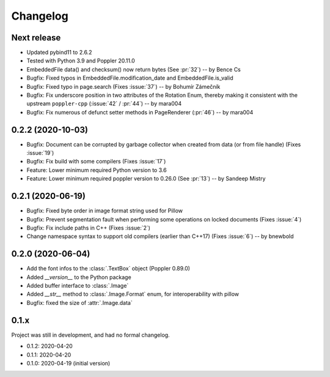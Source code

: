 .. _changelog:

Changelog
=========

Next release
------------

- Updated pybind11 to 2.6.2
- Tested with Python 3.9 and Poppler 20.11.0
- EmbeddedFile data() and checksum() now return bytes (See :pr:`32`) -- by Bence Cs
- Bugfix: Fixed typos in EmbeddedFile.modification_date and EmbeddedFile.is_valid
- Bugfix: Fixed typo in page.search (Fixes :issue:`37`)  -- by Bohumír Zámečník
- Bugfix: Fix underscore position in two attributes of the Rotation Enum, thereby
  making it consistent with the upstream ``poppler-cpp`` (:issue:`42` / :pr:`44`) -- by mara004
- Bugfix: Fix numerous of defunct setter methods in PageRenderer (:pr:`46`) -- by mara004

0.2.2 (2020-10-03)
------------------

- Bugfix: Document can be corrupted by garbage collector when created from data (or from file handle) (Fixes :issue:`19`)
- Bugfix: Fix build with some compilers (Fixes :issue:`17`)
- Feature: Lower minimum required Python version to 3.6
- Feature: Lower minimum required poppler version to 0.26.0 (See :pr:`13`)  -- by Sandeep Mistry

0.2.1 (2020-06-19)
------------------

- Bugfix: Fixed byte order in image format string used for Pillow
- Bugfix: Prevent segmentation fault when performing some operations on locked documents (Fixes :issue:`4`)
- Bugfix: Fix include paths in C++ (Fixes :issue:`2`)
- Change namespace syntax to support old compilers (earlier than C++17) (Fixes :issue:`6`)  -- by bnewbold

0.2.0 (2020-06-04)
------------------

- Add the font infos to the :class:`.TextBox` object (Poppler 0.89.0)
- Added `__version__` to the Python package
- Added buffer interface to :class:`.Image`
- Added `__str__` method to :class:`.Image.Format` enum, for interoperability with pillow
- Bugfix: fixed the size of :attr:`.Image.data`

0.1.x
-----

Project was still in development, and had no formal changelog.

- 0.1.2: 2020-04-20
- 0.1.1: 2020-04-20
- 0.1.0: 2020-04-19 (initial version)
